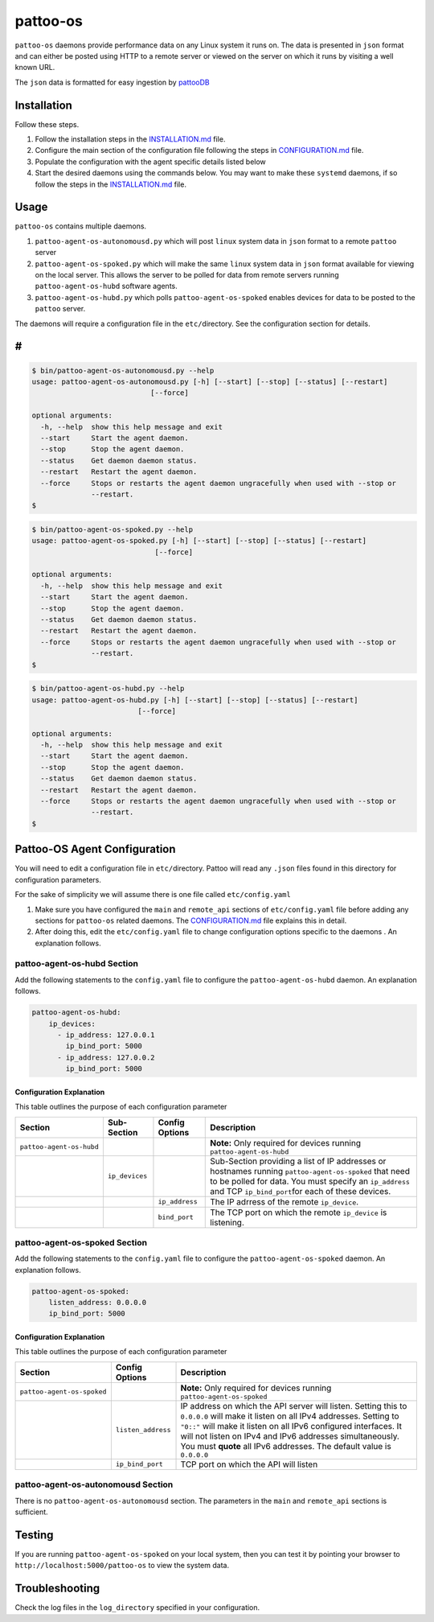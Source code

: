 
pattoo-os
=========

``pattoo-os`` daemons provide performance data on any Linux system it runs on. The data is presented in ``json`` format and can either be posted using HTTP to a remote server or viewed on the server on which it runs by visiting a well known URL.

The ``json`` data is formatted for easy ingestion by `pattooDB <https://github.com/PalisadoesFoundation/pattoo-ng>`_

Installation
------------

Follow these steps.


#. Follow the installation steps in the `INSTALLATION.md <INSTALLATION.md>`_ file.
#. Configure the main section of the configuration file following the steps in `CONFIGURATION.md <CONFIGURATION.md>`_ file.
#. Populate the configuration with the agent specific details listed below
#. Start the desired daemons using the commands below. You may want to make these ``systemd`` daemons, if so follow the steps in the `INSTALLATION.md <INSTALLATION.md>`_ file.

Usage
-----

``pattoo-os`` contains multiple daemons.


#. ``pattoo-agent-os-autonomousd.py`` which will post ``linux`` system data in ``json`` format to a remote ``pattoo`` server
#. ``pattoo-agent-os-spoked.py`` which will make the same ``linux`` system data in ``json`` format available for viewing on the local server. This allows the server to be polled for data from remote servers running  ``pattoo-agent-os-hubd`` software agents.
#. ``pattoo-agent-os-hubd.py`` which polls ``pattoo-agent-os-spoked`` enables devices for data to be posted to the ``pattoo`` server.

The daemons will require a configuration file in the ``etc/``\ directory. See the configuration section for details.

#
-

.. code-block:: bash

   $ bin/pattoo-agent-os-autonomousd.py --help
   usage: pattoo-agent-os-autonomousd.py [-h] [--start] [--stop] [--status] [--restart]
                               [--force]

   optional arguments:
     -h, --help  show this help message and exit
     --start     Start the agent daemon.
     --stop      Stop the agent daemon.
     --status    Get daemon daemon status.
     --restart   Restart the agent daemon.
     --force     Stops or restarts the agent daemon ungracefully when used with --stop or
                 --restart.
   $

.. code-block:: bash

   $ bin/pattoo-agent-os-spoked.py --help
   usage: pattoo-agent-os-spoked.py [-h] [--start] [--stop] [--status] [--restart]
                                [--force]

   optional arguments:
     -h, --help  show this help message and exit
     --start     Start the agent daemon.
     --stop      Stop the agent daemon.
     --status    Get daemon daemon status.
     --restart   Restart the agent daemon.
     --force     Stops or restarts the agent daemon ungracefully when used with --stop or
                 --restart.
   $

.. code-block:: bash

   $ bin/pattoo-agent-os-hubd.py --help
   usage: pattoo-agent-os-hubd.py [-h] [--start] [--stop] [--status] [--restart]
                            [--force]

   optional arguments:
     -h, --help  show this help message and exit
     --start     Start the agent daemon.
     --stop      Stop the agent daemon.
     --status    Get daemon daemon status.
     --restart   Restart the agent daemon.
     --force     Stops or restarts the agent daemon ungracefully when used with --stop or
                 --restart.
   $

Pattoo-OS Agent Configuration
-----------------------------

You will need to edit a configuration file in ``etc/``\ directory. Pattoo will read any ``.json`` files found in this directory for configuration parameters.

For the sake of simplicity we will assume there is one file called ``etc/config.yaml``


#. Make sure you have configured the ``main`` and ``remote_api`` sections of ``etc/config.yaml`` file before adding any sections for ``pattoo-os`` related daemons. The `CONFIGURATION.md <CONFIGURATION.md>`_ file explains this in detail.
#. After doing this, edit the ``etc/config.yaml`` file to change configuration options specific to the daemons . An explanation follows.

pattoo-agent-os-hubd Section
^^^^^^^^^^^^^^^^^^^^^^^^^^^^

Add the following statements to the ``config.yaml`` file to configure the  ``pattoo-agent-os-hubd`` daemon. An explanation follows.

.. code-block:: yaml

   pattoo-agent-os-hubd:
       ip_devices:
         - ip_address: 127.0.0.1
           ip_bind_port: 5000    
         - ip_address: 127.0.0.2
           ip_bind_port: 5000

Configuration Explanation
~~~~~~~~~~~~~~~~~~~~~~~~~

This table outlines the purpose of each configuration parameter

.. list-table::
   :header-rows: 1

   * - Section
     - Sub-Section
     - Config Options
     - Description
   * - ``pattoo-agent-os-hubd``
     - 
     - 
     - **Note:** Only required for devices running ``pattoo-agent-os-hubd``
   * - 
     - ``ip_devices``
     - 
     - Sub-Section providing a list of IP addresses or hostnames running ``pattoo-agent-os-spoked`` that need to be polled for data. You must specify an ``ip_address`` and TCP ``ip_bind_port``\ for each of these devices.
   * - 
     - 
     - ``ip_address``
     - The IP adrress of the remote ``ip_device``.
   * - 
     - 
     - ``bind_port``
     - The TCP port on which the remote ``ip_device`` is listening.


pattoo-agent-os-spoked Section
^^^^^^^^^^^^^^^^^^^^^^^^^^^^^^

Add the following statements to the ``config.yaml`` file to configure the  ``pattoo-agent-os-spoked`` daemon. An explanation follows.

.. code-block:: yaml

   pattoo-agent-os-spoked:
       listen_address: 0.0.0.0
       ip_bind_port: 5000

Configuration Explanation
~~~~~~~~~~~~~~~~~~~~~~~~~

This table outlines the purpose of each configuration parameter

.. list-table::
   :header-rows: 1

   * - Section
     - Config Options
     - Description
   * - ``pattoo-agent-os-spoked``
     - 
     - **Note:** Only required for devices running ``pattoo-agent-os-spoked``
   * - 
     - ``listen_address``
     - IP address on which the API server will listen. Setting this to ``0.0.0.0`` will make it listen on all IPv4 addresses. Setting to ``"0::"`` will make it listen on all IPv6 configured interfaces. It will not listen on IPv4 and IPv6 addresses simultaneously. You must **quote** all IPv6 addresses. The default value is ``0.0.0.0``
   * - 
     - ``ip_bind_port``
     - TCP port on which the API will listen


pattoo-agent-os-autonomousd Section
^^^^^^^^^^^^^^^^^^^^^^^^^^^^^^^^^^^

There is no ``pattoo-agent-os-autonomousd`` section. The parameters in the ``main`` and ``remote_api`` sections is sufficient.

Testing
-------

If you are running ``pattoo-agent-os-spoked`` on your local system, then you can test it by pointing your browser to ``http://localhost:5000/pattoo-os`` to view the system data.

Troubleshooting
---------------

Check the log files in the ``log_directory`` specified in your configuration.
